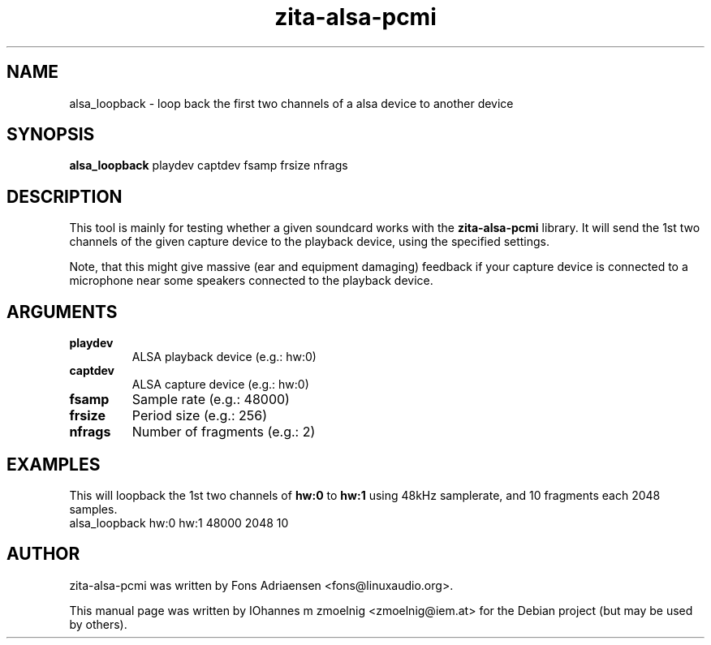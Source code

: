.TH zita-alsa-pcmi "1" "July 2013"
.SH NAME
alsa_loopback \- loop back the first two channels of a alsa device to another device
.SH SYNOPSIS
.B alsa_loopback
.RI playdev
.RI captdev
.RI fsamp
.RI frsize
.RI nfrags
.SH DESCRIPTION
This tool is mainly for testing whether a given soundcard works with the
.BR zita-alsa-pcmi
library.
It will send the 1st two channels of the given capture device
to the playback device, using the specified settings.
.PP
Note, that this might give massive (ear and equipment damaging) feedback
if your capture device is connected to a microphone near some speakers
connected to the playback device.
.SH ARGUMENTS
.TP
\fBplaydev\fR
ALSA playback device (e.g.: hw:0)
.TP
\fBcaptdev\fR
ALSA capture device (e.g.: hw:0)
.TP
\fBfsamp\fR
Sample rate (e.g.: 48000)
.TP
\fBfrsize\fR
Period size (e.g.: 256)
.TP
\fBnfrags\fR
Number of fragments (e.g.: 2)
.SH EXAMPLES
This will loopback the 1st two channels of
.BR hw:0
to 
.BR hw:1
using 48kHz samplerate, and 10 fragments each 2048 samples.
.nf
  alsa_loopback hw:0 hw:1 48000 2048 10
.fi
.SH "AUTHOR"
zita-alsa-pcmi was written by Fons Adriaensen <fons@linuxaudio.org>.
.PP
This manual page was written by IOhannes m zmoelnig <zmoelnig@iem.at>
for the Debian project (but may be used by others).
